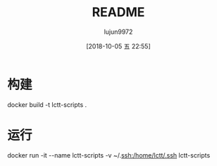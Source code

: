 #+TITLE: README
#+AUTHOR: lujun9972
#+TAGS: docker
#+DATE: [2018-10-05 五 22:55]
#+LANGUAGE:  zh-CN
#+OPTIONS:  H:6 num:nil toc:t \n:nil ::t |:t ^:nil -:nil f:t *:t <:nil

* 构建
docker build -t lctt-scripts .

* 运行
docker run -it --name lctt-scripts -v ~/.ssh:/home/lctt/.ssh lctt-scripts
